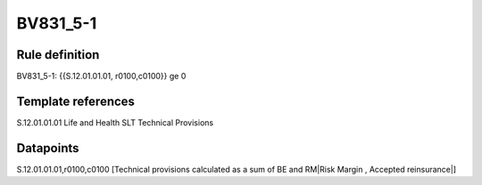 =========
BV831_5-1
=========

Rule definition
---------------

BV831_5-1: {{S.12.01.01.01, r0100,c0100}} ge 0


Template references
-------------------

S.12.01.01.01 Life and Health SLT Technical Provisions


Datapoints
----------

S.12.01.01.01,r0100,c0100 [Technical provisions calculated as a sum of BE and RM|Risk Margin , Accepted reinsurance|]



